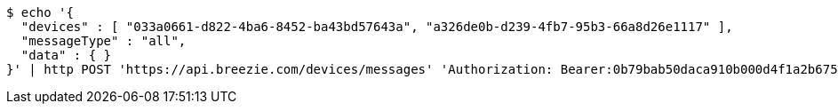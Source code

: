 [source,bash]
----
$ echo '{
  "devices" : [ "033a0661-d822-4ba6-8452-ba43bd57643a", "a326de0b-d239-4fb7-95b3-66a8d26e1117" ],
  "messageType" : "all",
  "data" : { }
}' | http POST 'https://api.breezie.com/devices/messages' 'Authorization: Bearer:0b79bab50daca910b000d4f1a2b675d604257e42' 'Content-Type:application/json;charset=UTF-8'
----